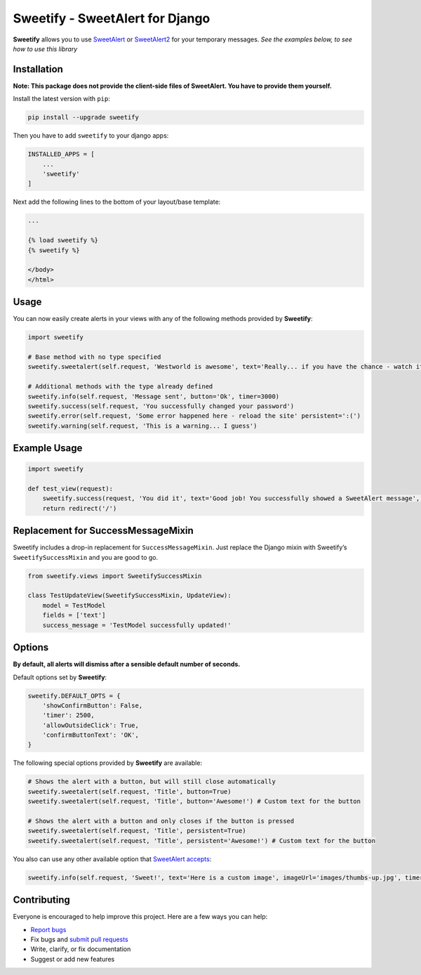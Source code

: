 Sweetify - SweetAlert for Django
================================

|Build Status| |Latest Version| |Coverage Status|

**Sweetify** allows you to use
`SweetAlert <http://t4t5.github.io/sweetalert/>`__ or
`SweetAlert2 <https://github.com/limonte/sweetalert2>`__ for your
temporary messages. *See the examples below, to see how to use this
library*

Installation
------------

**Note: This package does not provide the client-side files of
SweetAlert. You have to provide them yourself.**

Install the latest version with ``pip``:

.. code:: bash

    pip install --upgrade sweetify

Then you have to add ``sweetify`` to your django apps:

.. code:: python

    INSTALLED_APPS = [
        ...
        'sweetify'
    ]

Next add the following lines to the bottom of your layout/base template:

.. code:: html

    ...

    {% load sweetify %}
    {% sweetify %}

    </body>
    </html>

Usage
-----

You can now easily create alerts in your views with any of the following
methods provided by **Sweetify**:

.. code:: python

    import sweetify

    # Base method with no type specified
    sweetify.sweetalert(self.request, 'Westworld is awesome', text='Really... if you have the chance - watch it!' persistent='I agree!')

    # Additional methods with the type already defined
    sweetify.info(self.request, 'Message sent', button='Ok', timer=3000)
    sweetify.success(self.request, 'You successfully changed your password')
    sweetify.error(self.request, 'Some error happened here - reload the site' persistent=':(')
    sweetify.warning(self.request, 'This is a warning... I guess')

Example Usage
-------------

.. code:: python

    import sweetify

    def test_view(request):
        sweetify.success(request, 'You did it', text='Good job! You successfully showed a SweetAlert message', persistent='Hell yeah')
        return redirect('/')

Replacement for SuccessMessageMixin
-----------------------------------

Sweetify includes a drop-in replacement for ``SuccessMessageMixin``.
Just replace the Django mixin with Sweetify’s ``SweetifySuccessMixin``
and you are good to go.

.. code:: python

    from sweetify.views import SweetifySuccessMixin

    class TestUpdateView(SweetifySuccessMixin, UpdateView):
        model = TestModel
        fields = ['text']
        success_message = 'TestModel successfully updated!'

Options
-------

**By default, all alerts will dismiss after a sensible default number of
seconds.**

Default options set by **Sweetify**:

.. code:: python

    sweetify.DEFAULT_OPTS = {
        'showConfirmButton': False,
        'timer': 2500,
        'allowOutsideClick': True,
        'confirmButtonText': 'OK',
    }

The following special options provided by **Sweetify** are available:

.. code:: python

    # Shows the alert with a button, but will still close automatically
    sweetify.sweetalert(self.request, 'Title', button=True)
    sweetify.sweetalert(self.request, 'Title', button='Awesome!') # Custom text for the button

    # Shows the alert with a button and only closes if the button is pressed
    sweetify.sweetalert(self.request, 'Title', persistent=True)
    sweetify.sweetalert(self.request, 'Title', persistent='Awesome!') # Custom text for the button

You also can use any other available option that `SweetAlert
accepts <http://t4t5.github.io/sweetalert/>`__:

.. code:: python

    sweetify.info(self.request, 'Sweet!', text='Here is a custom image', imageUrl='images/thumbs-up.jpg', timer=5000)

Contributing
------------

Everyone is encouraged to help improve this project. Here are a few ways
you can help:

-  `Report bugs <https://github.com/atrox/sweetify-django/issues>`__
-  Fix bugs and `submit pull
   requests <https://github.com/atrox/sweetify-django/pulls>`__
-  Write, clarify, or fix documentation
-  Suggest or add new features

.. |Build Status| image:: https://img.shields.io/travis/Atrox/sweetify-django.svg?style=flat-square
   :target: https://travis-ci.org/Atrox/sweetify-django
.. |Latest Version| image:: https://img.shields.io/pypi/v/sweetify.svg?style=flat-square
   :target: https://pypi.python.org/pypi/sweetify
.. |Coverage Status| image:: https://img.shields.io/coveralls/Atrox/sweetify-django.svg?style=flat-square
   :target: https://coveralls.io/r/Atrox/sweetify-django


